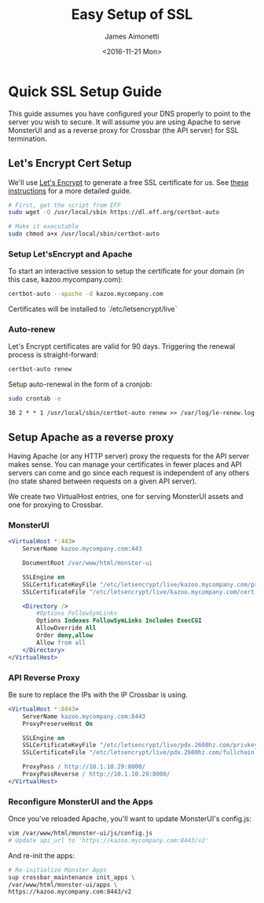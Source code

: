#+OPTIONS: ':nil *:t -:t ::t <:t H:3 \n:nil ^:{} arch:headline
#+OPTIONS: author:t broken-links:nil c:nil creator:nil
#+OPTIONS: d:(not "LOGBOOK") date:t e:t email:nil f:t inline:t num:t
#+OPTIONS: p:nil pri:nil prop:nil stat:t tags:t tasks:t tex:t
#+OPTIONS: timestamp:t title:t toc:t todo:t |:t
#+TITLE: Easy Setup of SSL
#+DATE: <2016-11-21 Mon>
#+AUTHOR: James Aimonetti
#+EMAIL: james@2600hz.com
#+LANGUAGE: en
#+SELECT_TAGS: export
#+EXCLUDE_TAGS: noexport
#+CREATOR: Emacs 26.0.50.1 (Org mode 9.0)

* Quick SSL Setup Guide

This guide assumes you have configured your DNS properly to point to the server you wish to secure. It will assume you are using Apache to serve MonsterUI and as a reverse proxy for Crossbar (the API server) for SSL termination.

** Let's Encrypt Cert Setup

We'll use [[https://letsencrypt.org/][Let's Encrypt]] to generate a free SSL certificate for us. See [[https://www.digitalocean.com/community/tutorials/how-to-secure-apache-with-let-s-encrypt-on-ubuntu-14-04][these instructions]] for a more detailed guide.
#+BEGIN_SRC bash
# First, get the script from EFF
sudo wget -O /usr/local/sbin https://dl.eff.org/certbot-auto

# Make it executable
sudo chmod a+x /usr/local/sbin/certbot-auto
#+END_SRC

*** Setup Let'sEncrypt and Apache

To start an interactive session to setup the certificate for your domain (in this case, kazoo.mycompany.com):

#+BEGIN_SRC bash
certbot-auto --apache -d kazoo.mycompany.com
#+END_SRC

Certificates will be installed to `/etc/letsencrypt/live`

*** Auto-renew

Let's Encrypt certificates are valid for 90 days. Triggering the renewal process is straight-forward:

#+BEGIN_SRC bash
certbot-auto renew
#+END_SRC

Setup auto-renewal in the form of a cronjob:

#+BEGIN_SRC bash
sudo crontab -e
#+END_SRC

#+BEGIN_SRC crontab
30 2 * * 1 /usr/local/sbin/certbot-auto renew >> /var/log/le-renew.log
#+END_SRC
** Setup Apache as a reverse proxy

Having Apache (or any HTTP server) proxy the requests for the API server makes sense. You can manage your certificates in fewer places and API servers can come and go since each request is independent of any others (no state shared between requests on a given API server).

We create two VirtualHost entries, one for serving MonsterUI assets and one for proxying to Crossbar.
*** MonsterUI
#+BEGIN_SRC apache
<VirtualHost *:443>
    ServerName kazoo.mycompany.com:443

    DocumentRoot /var/www/html/monster-ui

    SSLEngine on
    SSLCertificateKeyFile "/etc/letsencrypt/live/kazoo.mycompany.com/privkey.pem"
    SSLCertificateFile "/etc/letsencrypt/live/kazoo.mycompany.com/cert.pem"

    <Directory />
        #Options FollowSymLinks
        Options Indexes FollowSymLinks Includes ExecCGI
        AllowOverride All
        Order deny,allow
        Allow from all
    </Directory>
</VirtualHost>
#+END_SRC
*** API Reverse Proxy
Be sure to replace the IPs with the IP Crossbar is using.
#+BEGIN_SRC apache
<VirtualHost *:8443>
    ServerName kazoo.mycompany.com:8443
    ProxyPreserveHost On

    SSLEngine on
    SSLCertificateKeyFile "/etc/letsencrypt/live/pdx.2600hz.com/privkey.pem"
    SSLCertificateFile "/etc/letsencrypt/live/pdx.2600hz.com/fullchain.pem"

    ProxyPass / http://10.1.10.29:8000/
    ProxyPassReverse / http://10.1.10.29:8000/
</VirtualHost>
#+END_SRC

*** Reconfigure MonsterUI and the Apps

Once you've reloaded Apache, you'll want to update MonsterUI's config.js:

#+BEGIN_SRC bash
vim /var/www/html/monster-ui/js/config.js
# Update api_url to 'https://kazoo.mycompany.com:8443/v2'
#+END_SRC

And re-init the apps:
#+BEGIN_SRC bash
# Re-initialize Monster Apps
sup crossbar_maintenance init_apps \
/var/www/html/monster-ui/apps \
https://kazoo.mycompany.com:8443/v2
#+END_SRC
